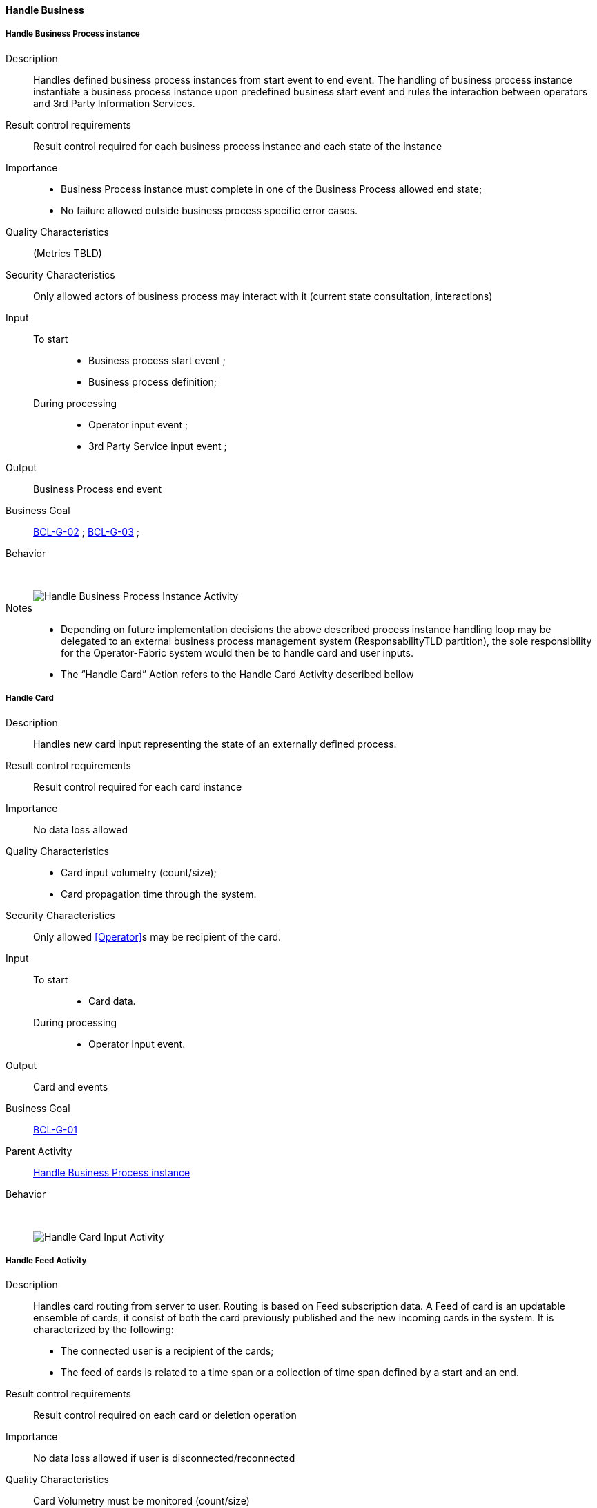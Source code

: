// Copyright (c) 2018, RTE (http://www.rte-france.com)
//
// This Source Code Form is subject to the terms of the Mozilla Public
// License, v. 2.0. If a copy of the MPL was not distributed with this
// file, You can obtain one at http://mozilla.org/MPL/2.0/.

ifndef::imagesdir[:imagesdir: ../../images]

==== Handle Business
===== Handle Business Process instance

Description::
Handles defined business process instances from start event to end event. The
handling of business process instance instantiate a business process instance
upon predefined business start event and rules the interaction between
operators and 3rd Party Information Services.
Result control requirements::
Result control required for each business process instance and each state of
the instance
Importance::
* Business Process instance must complete in one of the Business Process
allowed end state;
* No failure allowed outside business process specific error cases.
Quality Characteristics:: (Metrics TBLD)
Security Characteristics:: Only allowed actors of business process may
interact with it (current state consultation, interactions)
Input::
 To start:::
  * Business process start event ;
  * Business process definition;
During processing:::
 * Operator input event ;
 * 3rd Party Service input event ;
Output:: Business Process end event
Business Goal:: <<BCL-G-02, BCL-G-02>> ; <<BCL-G-03, BCL-G-03>> ;
Behavior:: &nbsp;
image::02_04_business_activities/Activity_Handle_Process_ProcessActivityDiagram.JPEG[Handle Business Process Instance Activity]

Notes::
* Depending on future implementation decisions the above described process
instance handling loop may be delegated to an external business process
management system (ResponsabilityTLD partition), the sole responsibility for
the Operator-Fabric system would then be to handle card and user inputs.
* The “Handle Card” Action refers to the Handle Card Activity described bellow

===== Handle Card

Description:: Handles new card input representing the state of an externally
defined process.
Result control requirements:: Result control required for each card instance
Importance:: No data loss allowed
Quality Characteristics::
* Card input volumetry (count/size);
* Card propagation time through the system.
Security Characteristics:: Only allowed <<Operator>>s may be recipient of the
card.
Input::
 To start:::
  * Card data.
During processing:::
  * Operator input event.
Output:: Card and events
Business Goal:: <<BCL-G-01, BCL-G-01>>
Parent Activity:: <<Handle Business Process instance>>
Behavior:: &nbsp;
image::02_04_business_activities/Activity_Handle_Card_CardActivityDiagram.JPEG[Handle Card Input Activity]

===== Handle Feed Activity
Description:: Handles card routing from server to user. Routing is based on Feed
subscription data.
A Feed of card is an updatable ensemble of cards, it consist of both the
card previously published and the new incoming cards in the system.
It is characterized by the following:
* The connected user is a recipient of the cards;
* The feed of cards is related to a time span or a collection of time span
defined by a start and an end.
Result control requirements:: Result control required on each card or deletion
operation
Importance:: No data loss allowed if user is disconnected/reconnected
Quality Characteristics:: Card Volumetry must be monitored (count/size)
Security Characteristics:: No usurpation allowed on connection recovery
Input::
 To start:::
  * Feed Subscription data (User identification and time spans).
 During processing:::
  * New Card notification ;
  * Card Deletion Operation
Output:: Continuously updated Card Feed
Business Goals:: <<BCL-G-01, BCL-G-01>> ; <<BCL-G-02, BCL-G-02>> ; <<BCL-G-03, BCL-G-03>>
Parent Activity:: <<Handle Feed Activity>>
Behavior:: &nbsp;
image::02_04_business_activities/Activity_Feed_Feed_Activity_Diagram.JPEG[Handle Card Feed Activity]

===== Handle Card Consultation Activity

Description:: Handles card consultation from the main user interface. The
Cards are accessible throught a Card Feed which displays associated cards
( See <<Handle Feed Activity>> above).
A card feed displays cards. There are two interaction possible with cards:
* Display a specific card details, which are formatted views on the card
associated business data;
* Submit a card action, actions are buttons available from the card itself or
its details which triggers events in business process. These events may be
attached with input data.

Result control requirements:: No specific control
Importance::
* Ensure correct ordering of cards to present most important;
* New cards and deletion operation must trigger fast UX update
information first.
Security Characteristics::
* Authenticated and authorized operators only;
* Operator can only access cards he was a recipient;
Input::
 To start:::
  * Cards;
 During processing:::
  * New Card notification ;
Business Goal:: <<BCL-G-03, BCL-G-03>>
Parent Activity:: <<Handle Feed Activity>>
Behavior:: &nbsp;
image::02_04_business_activities/Activity_CardConsultationActivity_CardConsultationProcessActivityDiagram.JPEG[Handle Card Consultation Activity]
//-
